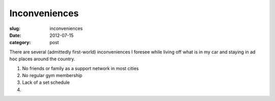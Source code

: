 Inconveniences
==============

:slug: inconveniences
:date: 2012-07-15
:category: post

There are several (admittedly first-world) inconveniences I foresee while
living off what is in my car and staying in ad hoc places around the
country.

1. No friends or family as a support network in most cities

2. No regular gym membership

3. Lack of a set schedule

4. 

